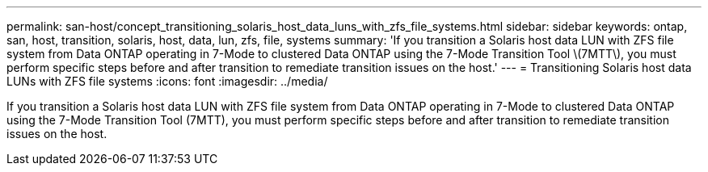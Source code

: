 ---
permalink: san-host/concept_transitioning_solaris_host_data_luns_with_zfs_file_systems.html
sidebar: sidebar
keywords: ontap, san, host, transition, solaris, host, data, lun, zfs, file, systems
summary: 'If you transition a Solaris host data LUN with ZFS file system from Data ONTAP operating in 7-Mode to clustered Data ONTAP using the 7-Mode Transition Tool \(7MTT\), you must perform specific steps before and after transition to remediate transition issues on the host.'
---
= Transitioning Solaris host data LUNs with ZFS file systems
:icons: font
:imagesdir: ../media/

[.lead]
If you transition a Solaris host data LUN with ZFS file system from Data ONTAP operating in 7-Mode to clustered Data ONTAP using the 7-Mode Transition Tool (7MTT), you must perform specific steps before and after transition to remediate transition issues on the host.
